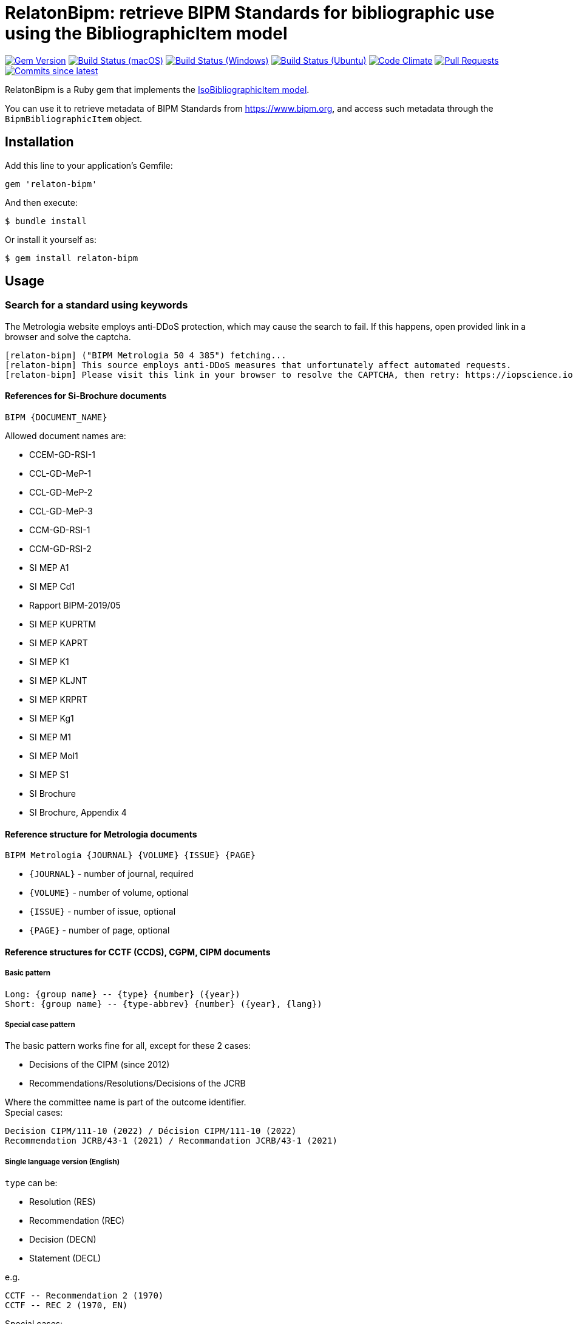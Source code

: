 = RelatonBipm: retrieve BIPM Standards for bibliographic use using the BibliographicItem model

image:https://img.shields.io/gem/v/relaton-bipm.svg["Gem Version", link="https://rubygems.org/gems/relaton-bipm"]
image:https://github.com/relaton/relaton-bipm/workflows/macos/badge.svg["Build Status (macOS)", link="https://github.com/relaton/relaton-bipm/actions?workflow=macos"]
image:https://github.com/relaton/relaton-bipm/workflows/windows/badge.svg["Build Status (Windows)", link="https://github.com/relaton/relaton-bipm/actions?workflow=windows"]
image:https://github.com/relaton/relaton-bipm/workflows/ubuntu/badge.svg["Build Status (Ubuntu)", link="https://github.com/relaton/relaton-bipm/actions?workflow=ubuntu"]
image:https://codeclimate.com/github/relaton/relaton-bipm/badges/gpa.svg["Code Climate", link="https://codeclimate.com/github/relaton/relaton-bipm"]
image:https://img.shields.io/github/issues-pr-raw/relaton/relaton-bipm.svg["Pull Requests", link="https://github.com/relaton/relaton-bipm/pulls"]
image:https://img.shields.io/github/commits-since/relaton/relaton-bipm/latest.svg["Commits since latest",link="https://github.com/relaton/relaton-bipm/releases"]

RelatonBipm is a Ruby gem that implements the https://github.com/metanorma/metanorma-model-iso#iso-bibliographic-item[IsoBibliographicItem model].

You can use it to retrieve metadata of BIPM Standards from https://www.bipm.org, and access such metadata through the `BipmBibliographicItem` object.

== Installation

Add this line to your application's Gemfile:

[source,ruby]
----
gem 'relaton-bipm'
----

And then execute:

    $ bundle install

Or install it yourself as:

    $ gem install relaton-bipm

== Usage

=== Search for a standard using keywords

The Metrologia website employs anti-DDoS protection, which may cause the search to fail. If this happens, open provided link in a browser and solve the captcha.

----
[relaton-bipm] ("BIPM Metrologia 50 4 385") fetching...
[relaton-bipm] This source employs anti-DDoS measures that unfortunately affect automated requests.
[relaton-bipm] Please visit this link in your browser to resolve the CAPTCHA, then retry: https://iopscience.iop.org/article/10.1088/0026-1394/50/4/385
----

==== References for Si-Brochure documents

`BIPM {DOCUMENT_NAME}`

Allowed document names are:

- CCEM-GD-RSI-1
- CCL-GD-MeP-1
- CCL-GD-MeP-2
- CCL-GD-MeP-3
- CCM-GD-RSI-1
- CCM-GD-RSI-2
- SI MEP A1
- SI MEP Cd1
- Rapport BIPM-2019/05
- SI MEP KUPRTM
- SI MEP KAPRT
- SI MEP K1
- SI MEP KLJNT
- SI MEP KRPRT
- SI MEP Kg1
- SI MEP M1
- SI MEP Mol1
- SI MEP S1
- SI Brochure
- SI Brochure, Appendix 4

==== Reference structure for Metrologia documents

`BIPM Metrologia {JOURNAL} {VOLUME} {ISSUE} {PAGE}`

- `{JOURNAL}` - number of journal, required
- `{VOLUME}` - number of volume, optional
- `{ISSUE}` - number of issue, optional
- `{PAGE}` - number of page, optional

==== Reference structures for CCTF (CCDS), CGPM, CIPM documents

===== Basic pattern

----
Long: {group name} -- {type} {number} ({year})
Short: {group name} -- {type-abbrev} {number} ({year}, {lang})
----

===== Special case pattern

The basic pattern works fine for all, except for these 2 cases:

- Decisions of the CIPM (since 2012)
- Recommendations/Resolutions/Decisions of the JCRB

Where the committee name is part of the outcome identifier. +
Special cases:

----
Decision CIPM/111-10 (2022) / Décision CIPM/111-10 (2022)
Recommendation JCRB/43-1 (2021) / Recommandation JCRB/43-1 (2021)
----

===== Single language version (English)

`type` can be:

- Resolution (RES)
- Recommendation (REC)
- Decision (DECN)
- Statement (DECL)

e.g.

----
CCTF -- Recommendation 2 (1970)
CCTF -- REC 2 (1970, EN)
----

Special cases:

----
Decision CIPM/111-10 (2022)
CIPM DECN CIPM/111-10 (2022, EN)
Recommendation JCRB/43-1 (2021)
JCRB REC JCRB/43-1 (2021, EN)
----

===== Single language version (French)

`type` can be:

- Résolution (RES)
- Recommandation (REC)
- Décision (DECN)
- Déclaration (DECL)

e.g.

----
CCTF -- Recommandation 2 (1970)
CCTF -- REC 2 (1970, FR)
----

Special cases:

----
Décision CIPM/111-10 (2022)
CIPM DECN CIPM/111-10 (2022, FR)
Recommandation JCRB/43-1 (2021)
JCRB REC JCRB/43-1 (2021, FR)
----

===== Dual language version (language independent version)

`type` can be in their respective languages or the following abbreviations:

- RES
- REC
- DECN
- DECL

----
CCTF -- Recommandation 2 (1970) / Recommendation 2 (1970)
CCTF REC 2 (1970)
----

Special cases:

----
Decision CIPM/110-10 (2022) / Décision CIPM/111-10 (2022)
CIPM DECN CIPM/110-10 (2022)
Recommendation JCRB/43-1 (2021) / Recommandation JCRB/43-1 (2021)
JCRB REC JCRB/43-1 (2021)
----

==== Examples

[source,ruby]
----
require 'relaton_bipm'
=> true

# get BIPM brochure
item = RelatonBipm::BipmBibliography.get "BIPM SI Brochure"
[relaton-bipm] ("BIPM SI Brochure") fetching...
[relaton-bipm] ("BIPM SI Brochure") found BIPM SI Brochure
=> #<RelatonBipm::BipmBibliographicItem:0x007ffb83982fe8
...

# get BIPM Metrologia page
bib = RelatonBipm::BipmBibliography.get "BIPM Metrologia 29 6 373"
[relaton-bipm] ("BIPM Metrologia 29 6 373") fetching...
[relaton-bipm] ("BIPM Metrologia 29 6 373") found Metrologia 29 6 373
=> #<RelatonBipm::BipmBibliographicItem:0x007f8857f94d40
...

# get CGPM meetings
RelatonBipm::BipmBibliography.get "CGPM -- Meeting 1 (1889)"
[relaton-bipm] ("CGPM -- Meeting 1 (1889)") fetching...
[relaton-bipm] ("CGPM -- Meeting 1 (1889)") found CGPM -- Meeting 1 (1889)
=> #<RelatonBipm::BipmBibliographicItem:0x00007f7fd02aba28
...

# get CGPM resolutions
 RelatonBipm::BipmBibliography.get "CGPM -- RES (1889, EN)"
[relaton-bipm] ("CGPM -- RES (1889, EN)") fetching...
[relaton-bipm] ("CGPM -- RES (1889, EN)") found CGPM -- Resolution (1889)
=> #<RelatonBipm::BipmBibliographicItem:0x00007f80421f93d8
...

RelatonBipm::BipmBibliography.get "CGPM -- Resolution (1889)"
[relaton-bipm] ("CGPM -- Resolution (1889)") fetching...
[relaton-bipm] ("CGPM -- Resolution (1889)") found CGPM -- Resolution (1889)
=> #<RelatonBipm::BipmBibliographicItem:0x00007f8017f60c18
...

RelatonBipm::BipmBibliography.get "CGPM -- Résolution (1889)"
[relaton-bipm] ("CGPM -- Résolution (1889)") fetching...
[relaton-bipm] ("CGPM -- Résolution (1889)") found CGPM -- Resolution (1889)
=> #<RelatonBipm::BipmBibliographicItem:0x00007f8017f492e8
...

# get CIPM decision by year and decision number
RelatonBipm::BipmBibliography.get "BIPM Decision CIPM/101-1 (2012)"
[relaton-bipm] ("BIPM Decision CIPM/101-1 (2012)") fetching...
[relaton-bipm] ("BIPM Decision CIPM/101-1 (2012)") found Decision CIPM/101-1 (2012)
=> #<RelatonBipm::BipmBibliographicItem:0x00007f8017f2bd88
...

RelatonBipm::BipmBibliography.get "BIPM DECN CIPM/101-1 (2012, EN)"
[relaton-bipm] ("BIPM DECN CIPM/101-1 (2012, EN)") fetching...
[relaton-bipm] ("BIPM DECN CIPM/101-1 (2012, EN)") found Decision CIPM/101-1 (2012)
=> #<RelatonBipm::BipmBibliographicItem:0x00007f8017f39438
...

# get CIPM recommendation
RelatonBipm::BipmBibliography.get "CIPM -- Recommendation 1 (2005)"
[relaton-bipm] ("CIPM -- Recommendation 1 (2005)") fetching...
[relaton-bipm] ("CIPM -- Recommendation 1 (2005)") found CIPM -- Recommendation 1 (2005)
=> #<RelatonBipm::BipmBibliographicItem:0x00007f8017f31da0
...

RelatonBipm::BipmBibliography.get "CIPM -- REC 1 (2005, FR)"
[relaton-bipm] ("CIPM -- REC 1 (2005, FR)") fetching...
[relaton-bipm] ("CIPM -- REC 1 (2005, FR)") found CIPM -- Recommendation 1 (2005)
=> #<RelatonBipm::BipmBibliographicItem:0x00007f80422100d8
...
----

=== XML serialization

[source,ruby]
----
item.to_xml
=> "<bibitem id="BIPMSIBrochure" type="standard" schema-version="v1.2.1">
      <fetched>2022-12-02</fetched>
      <title type="main" format="text/plain" language="en">The International System of Units</title>
      <title type="cover" format="text/plain" language="en">The International System of Units (SI)</title>
      <title type="main" format="text/plain" language="fr">Le Système international d’unités</title>
      <title type="cover" format="text/plain" language="fr">Le Système international d’unités (SI)</title>
      <docidentifier type="BIPM" primary="true">BIPM SI Brochure</docidentifier>
      ...
    </bibitem>"
----

With argument `bibdata: true` it outputs XML wrapped by `bibdata` element and adds flavor `ext` element.

[source,ruby]
----
item.to_xml bibdata: true
=> "<bibdata type="standard" schema-version="v1.2.1">
      <fetched>2022-12-02</fetched>
      <title type="main" format="text/plain" language="en">The International System of Units</title>
      <title type="cover" format="text/plain" language="en">The International System of Units (SI)</title>
      <title type="main" format="text/plain" language="fr">Le Système international d’unités</title>
      <title type="cover" format="text/plain" language="fr">Le Système international d’unités (SI)</title>
      <docidentifier type="BIPM" primary="true">BIPM SI Brochure</docidentifier>
      ...
      <ext schema-version="v1.0.0">
        <doctype>brochure</doctype>
        ...
      </ext>
    </bibdata>"
----

=== Typed links

Each BIPM document has `src` type link and an optional `doi` type link.

[source,ruby]
----
bib.link
=> [#<RelatonBib::TypedUri:0x00007fa6d6a51728 @content=#<Addressable::URI:0xc29c URI:https://iopscience.iop.org/article/10.1088/0026-1394/29/6/001>, @type="src">,
 #<RelatonBib::TypedUri:0x00007fa6d6a29250 @content=#<Addressable::URI:0xc2b0 URI:https://doi.org/10.1088/0026-1394/29/6/001>, @type="doi">]
----

=== Create bibliographic item from XML

[source,ruby]
----
RelatonBipm::XMLParser.from_xml File.read('spec/fixtures/bipm_item.xml')
=> #<RelatonBipm::BipmBibliographicItem:0x007ffb83827a90
...
----

=== Create bibliographic item from YAML
[source,ruby]
----
hash = YAML.load_file 'spec/fixtures/bipm_item.yml'
=> {"id"=>"Draft-Agenda-NMI-Dir-Meeting-2017-v10",
...

RelatonBipm::BipmBibliographicItem.from_hash hash
=> #<RelatonBipm::BipmBibliographicItem:0x007ffb668755a0
...
----

=== Fetch data

This gem uses the following datasets as data sources:
- `bipm-data-outcomes` - looking for a local directory with the repository https://github.com/metanorma/bipm-data-outcomes
- `bipm-si-brochute` - looking for a local directory with the repository https://github.com/metanorma/bipm-si-brochure

The method `RelatonBipm::DataFetcher.fetch(source, output: "data", format: "yaml")` fetches all the documents from the dataset and saves them to the `./data` folder in YAML format.
Arguments:

- `source` - the name of the source dataset
- `output` - folder to save documents (default './data').
- `format` - the format in which the documents are saved. Possible formats are: `yaml`, `xml`, `bibxxml` (default `yaml`).

[source,ruby]
----
RelatonBipm::DataFetcher.fetch "bipm-data-outcomes"
Started at: 2022-06-23 09:36:55 +0200
Stopped at: 2022-06-23 09:36:58 +0200
Done in: 2 sec.
=> nil

RelatonBipm::DataFetcher.fetch "bipm-si-brochure"
Started at: 2022-06-23 09:37:12 +0200
Stopped at: 2022-06-23 09:37:12 +0200
Done in: 0 sec.
=> nil
----

== Development

After checking out the repo, run `bin/setup` to install dependencies. Then, run `rake spec` to run the tests. You can also run `bin/console` for an interactive prompt that will allow you to experiment.

To install this gem onto your local machine, run `bundle exec rake install`. To release a new version, update the version number in `version.rb`, and then run `bundle exec rake release`, which will create a git tag for the version, push git commits and tags, and push the `.gem` file to [rubygems.org](https://rubygems.org).

== Contributing

Bug reports and pull requests are welcome on GitHub at https://github.com/relaton/relaton-bipm.


== License

The gem is available as open source under the terms of the [MIT License](https://opensource.org/licenses/MIT).
